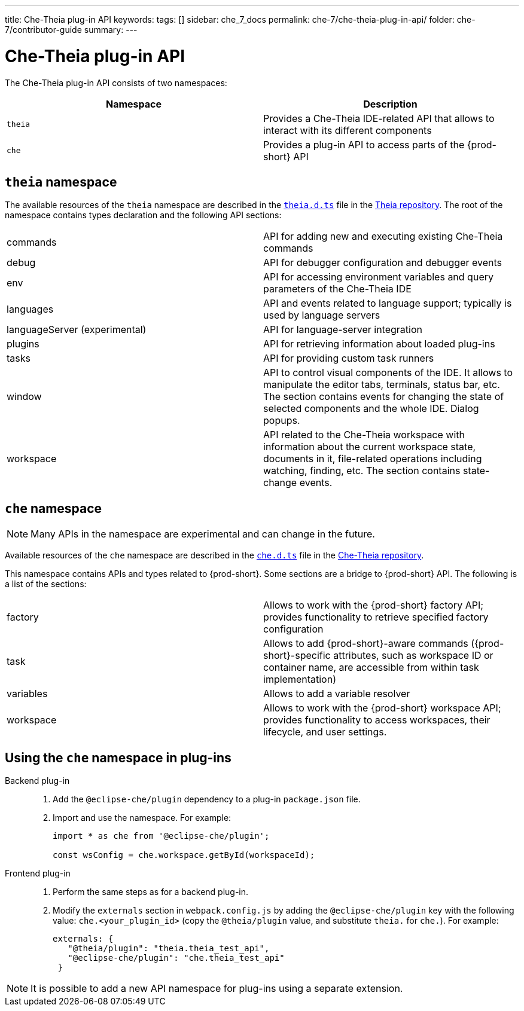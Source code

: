 ---
title: Che-Theia plug-in API
keywords:
tags: []
sidebar: che_7_docs
permalink: che-7/che-theia-plug-in-api/
folder: che-7/contributor-guide
summary:
---


[id="che-theia-plug-in-api_{context}"]
= Che-Theia plug-in API

The Che-Theia plug-in API consists of two namespaces:

[options="header"]
|===
| Namespace | Description
| `theia` | Provides a Che-Theia IDE-related API that allows to interact with its different components
| `che` | Provides a plug-in API to access parts of the {prod-short} API
|===


[id="theia-namespace_{context}"]
== `theia` namespace

The available resources of the `theia` namespace are described in the link:https://github.com/theia-ide/theia/blob/master/packages/plugin/src/theia.d.ts[`theia.d.ts`] file in the link:https://github.com/theia-ide/theia[Theia repository]. The root of the namespace contains types declaration and the following API sections:

|===
| commands | API for adding new and executing existing Che-Theia commands
| debug | API for debugger configuration and debugger events
| env | API for accessing environment variables and query parameters of the Che-Theia IDE
| languages | API and events related to language support; typically is used by language servers
| languageServer (experimental) | API for language-server integration
| plugins | API for retrieving information about loaded plug-ins
| tasks | API for providing custom task runners
| window | API to control visual components of the IDE. It allows to manipulate the editor tabs, terminals, status bar, etc. The section contains events for changing the state of selected components and the whole IDE. Dialog popups.
| workspace | API related to the Che-Theia workspace with information about the current workspace state, documents in it, file-related operations including watching, finding, etc. The section contains state-change events.
|===


[id="{prod-id-short}-namespace_{context}"]
== `che` namespace

NOTE: Many APIs in the namespace are experimental and can change in the future.

Available resources of the `che` namespace are described in the link:https://github.com/eclipse/che-theia/blob/master/extensions/eclipse-che-theia-plugin/src/che.d.ts[`che.d.ts`] file in the link:https://github.com/eclipse/che-theia[Che-Theia repository].

This namespace contains APIs and types related to {prod-short}. Some sections are a bridge to {prod-short} API. The following is a list of the sections:

|===
| factory | Allows to work with the {prod-short} factory API; provides functionality to retrieve specified factory configuration
| task | Allows to add {prod-short}-aware commands ({prod-short}-specific attributes, such as workspace ID or container name, are accessible from within task implementation)
| variables | Allows to add a variable resolver
| workspace | Allows to work with the {prod-short} workspace API; provides functionality to access workspaces, their lifecycle, and user settings.
|===


[id="using-the-{prod-id-short}-namespace-in-plug-ins_{context}"]
== Using the `che` namespace in plug-ins

Backend plug-in::
+
. Add the `@eclipse-che/plugin` dependency to a plug-in `package.json` file.
+
. Import and use the namespace. For example:
+
[source,typescript]
----
import * as che from '@eclipse-che/plugin';

const wsConfig = che.workspace.getById(workspaceId);
----

Frontend plug-in::
+
. Perform the same steps as for a backend plug-in.
+
. Modify the `externals` section in `webpack.config.js` by adding the `@eclipse-che/plugin` key with the following value: `che.<your_plugin_id>` (copy the `@theia/plugin` value, and substitute `theia.` for `che.`). For example:
+
[source,javascript]
----
externals: {
   "@theia/plugin": "theia.theia_test_api",
   "@eclipse-che/plugin": "che.theia_test_api"
 }
----

NOTE: It is possible to add a new API namespace for plug-ins using a separate extension.
